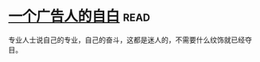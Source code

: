* [[https://book.douban.com/subject/1031526/][一个广告人的自白]]:read:
专业人士说自己的专业，自己的奋斗，这都是迷人的，不需要什么纹饰就已经夺目。
